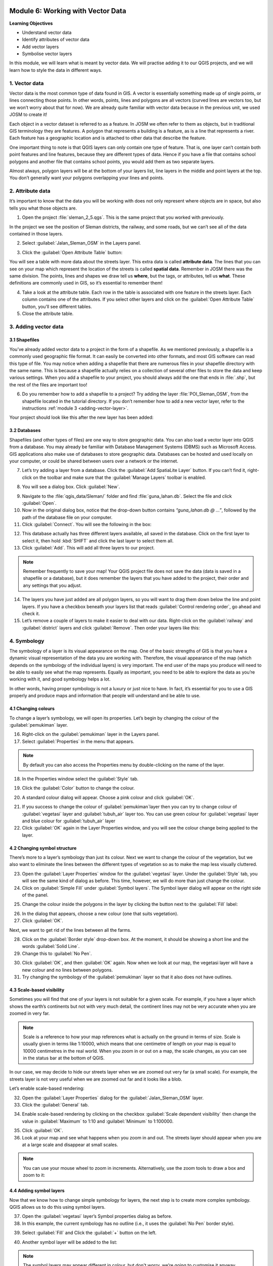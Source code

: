 .. image:: /static/training/beginner/qgis-inasafe/image7.*

..  _working-with-vector-data:

Module 6: Working with Vector Data
==================================

**Learning Objectives**

- Understand vector data
- Identify attributes of vector data
- Add vector layers
- Symbolise vector layers

In this module, we will learn what is meant by vector data.
We will practise adding it to our QGIS projects, and we will learn how to
style the data in different ways.


1. Vector data
--------------

Vector data is the most common type of data found in GIS.
A vector is essentially something made up of single points, or
lines connecting those points.
In other words, points, lines and polygons are all vectors (curved
lines are vectors too, but we won’t worry about that for now).
We are already quite familiar with vector data because in the previous unit,
we used JOSM to create it!

Each object in a vector dataset is referred to as a feature.
In JOSM we often refer to them as objects,
but in traditional GIS terminology they are features.
A polygon that represents a building is a feature, as is a
line that represents a river.
Each feature has a geographic location and is attached to other data that
describe the feature.

One important thing to note is that QGIS layers can only contain one type of
feature.
That is, one layer can’t contain both point features and line features,
because they are different types of data.
Hence if you have a file that contains school polygons and another file that
contains school points, you would add them as two separate layers.

Almost always, polygon layers will be at the bottom of your layers list, line
layers in the middle and point layers at the top.
You don’t generally want your polygons overlapping your lines and points.

2. Attribute data
-----------------

It’s important to know that the data you will be working with does not only
represent where objects are in space, but also tells you what those objects are.

1. Open the project :file:`sleman_2_5.qgs`. This is the same project that you
   worked with previously.

In the project we see the position of Sleman districts, the railway,
and some roads, but we can’t see all of the data contained in those layers.

2. Select :guilabel:`Jalan_Sleman_OSM` in the Layers panel.

.. image:: /static/training/beginner/qgis-inasafe/image72.*
   :align: center

3. Click the :guilabel:`Open Attribute Table` button:

.. image:: /static/training/beginner/qgis-inasafe/image40.*
   :align: center

You will see a table with more data about the streets layer.
This extra data is called **attribute data**.
The lines that you can see on your map which represent the location of the 
streets is called **spatial data**.
Remember in JOSM there was the same division.
The points, lines and shapes we draw tell us **where**, but the tags,
or attributes, tell us **what**.
These definitions are commonly used in GIS, so it’s essential to remember
them!

.. image:: /static/training/beginner/qgis-inasafe/image73.*
   :align: center

4. Take a look at the attribute table.
   Each row in the table is associated with one feature in the streets layer.
   Each column contains one of the attributes.
   If you select other layers and click on the :guilabel:`Open Attribute
   Table` button, you’ll see different tables.

5. Close the attribute table.

3. Adding vector data
---------------------

3.1 Shapefiles
..............

You’ve already added vector data to a project in the form of a shapefile.
As we mentioned previously, a shapefile is a commonly used geographic file
format.
It can easily be converted into other formats, and most GIS software can read
this type of file.
You may notice when adding a shapefile that there are numerous files in your
shapefile directory with the same name.
This is because a shapefile actually relies on a collection of several other
files to store the data and keep various settings.
When you add a shapefile to your project, you should always add the one that
ends in :file:`.shp`, but the rest of the files are important too!

6. Do you remember how to add a shapefile to a project?
   Try adding the layer :file:`POI_Sleman_OSM`, from the shapefile located in
   the tutorial directory.
   If you don’t remember how to add a new vector layer,
   refer to the instructions :ref:`module 3 <adding-vector-layer>`.

Your project should look like this after the new layer has been added:

.. image:: /static/training/beginner/qgis-inasafe/image74.*
   :align: center

3.2 Databases
.............

Shapefiles (and other types of files) are one way to store geographic data.
You can also load a vector layer into QGIS from a database.
You may already be familiar with Database Management Systems (DBMS) such as
Microsoft Access.
GIS applications also make use of databases to store geographic data.
Databases can be hosted and used locally on your computer,
or could be shared between users over a network or the internet.

7. Let’s try adding a layer from a database.
   Click the :guilabel:`Add SpatiaLite Layer` button.
   If you can’t find it, right-click on the toolbar and make sure that the
   :guilabel:`Manage Layers` toolbar is enabled.

.. image:: /static/training/beginner/qgis-inasafe/image75.*
   :align: center

8. You will see a dialog box.
   Click :guilabel:`New`.

.. image:: /static/training/beginner/qgis-inasafe/image76.*
   :align: center

9. Navigate to the :file:`qgis_data/Sleman/` folder and find
   :file:`guna_lahan.db`.
   Select the file and click :guilabel:`Open`.

10. Now in the original dialog box, notice that the drop-down button
    contains *“guna_lahan.db @ ...”*, followed by the path of the database file
    on your computer.

11. Click :guilabel:`Connect`.
    You will see the following in the box:

.. image:: /static/training/beginner/qgis-inasafe/image77.*
   :align: center

12. This database actually has three different layers available, all saved 
    in the database.
    Click on the first layer to select it, then hold :kbd:`SHIFT` and click the
    last layer to select them all.

13. Click :guilabel:`Add`.
    This will add all three layers to our project.

.. note:: Remember frequently to save your map!
   Your QGIS project file does not save the data (data is saved in a
   shapefile or a database), but it does remember the layers that you have
   added to the project, their order and any settings that you adjust.

14. The layers you have just added are all polygon layers, so you will want 
    to drag them down below the line and point layers.
    If you have a checkbox beneath your layers list that reads
    :guilabel:`Control rendering order`, go ahead and check it.

15. Let’s remove a couple of layers to make it easier to deal with our data.
    Right-click on the :guilabel:`railway` and :guilabel:`district` layers and
    click :guilabel:`Remove`.
    Then order your layers like this:

.. image:: /static/training/beginner/qgis-inasafe/image78.*
   :align: center

4. Symbology
------------

The symbology of a layer is its visual appearance on the map.
One of the basic strengths of GIS is that you have a dynamic visual
representation of the data you are working with.
Therefore, the visual appearance of the map (which depends on the symbology
of the individual layers) is very important.
The end user of the maps you produce will need to be able to easily see what
the map represents.
Equally as important, you need to be able to explore the data as you’re
working with it, and good symbology helps a lot.

In other words, having proper symbology is not a luxury or just nice to have.
In fact, it’s essential for you to use a GIS properly and produce maps and
information that people will understand and be able to use.

4.1 Changing colours
....................

To change a layer’s symbology, we will open its properties.
Let’s begin by changing the colour of the :guilabel:`pemukiman` layer.

16. Right-click on the :guilabel:`pemukiman` layer in the Layers panel.

17. Select :guilabel:`Properties` in the menu that appears.

.. note:: By default you can also access the Properties menu by double-clicking
   on the name of the layer.

18. In the Properties window select the :guilabel:`Style` tab.

.. image:: /static/training/beginner/qgis-inasafe/image79.*
   :align: center

19. Click the :guilabel:`Color` button to change the colour.

.. image:: /static/training/beginner/qgis-inasafe/image80.*
   :align: center

20. A standard colour dialog will appear.
    Choose a pink colour and click :guilabel:`OK`.

.. image:: /static/training/beginner/qgis-inasafe/image81.*
   :align: center

21. If you success to change the colour of :guilabel:`pemukiman`layer then you
    can try to   change colour of :guilabel:`vegetasi` layer and
    :guilabel:`tubuh_air` layer too.   You can use green colour for
    :guilabel:`vegetasi` layer and blue colour for :guilabel:`tubuh_air` layer

22. Click :guilabel:`OK` again in the Layer Properties window, and you will see
    the colour change being applied to the layer.

.. image:: /static/training/beginner/qgis-inasafe/image82.*
   :align: center

4.2 Changing symbol structure
.............................

There’s more to a layer’s symbology than just its
colour.
Next we want to change the colour of the vegetation,
but we also want to eliminate the lines between the different types of
vegetation so as to make the map less visually cluttered.

23. Open the :guilabel:`Layer Properties` window for the :guilabel:`vegetasi`
    layer. Under the :guilabel:`Style` tab, you will see the same kind of 
    dialog as before.
    This time, however, we will do more than just change the colour.

24. Click on :guilabel:`Simple Fill` under :guilabel:`Symbol layers`.
    The Symbol layer dialog will appear on the right side of the panel.

.. image:: /static/training/beginner/qgis-inasafe/image83.*
   :align: center

25. Change the colour inside the polygons in the layer by clicking the button 
    next to the :guilabel:`Fill` label:

.. image:: /static/training/beginner/qgis-inasafe/image84.*
   :align: center

26. In the dialog that appears, choose a new colour (one that suits 
    vegetation).

27. Click :guilabel:`OK`.

Next, we want to get rid of the lines between all the farms.

28. Click on the :guilabel:`Border style` drop-down box.
    At the moment, it should be showing a short line and the words
    :guilabel:`Solid Line`.

29. Change this to :guilabel:`No Pen`.

.. image:: /static/training/beginner/qgis-inasafe/image85.*
   :align: center

30. Click :guilabel:`OK`, and then :guilabel:`OK` again.
    Now when we look at our map, the vegetasi layer will have a new colour and
    no lines between polygons.

31. Try changing the symbology of the :guilabel:`pemukiman` layer so that it 
    also does not have outlines.

.. image:: /static/training/beginner/qgis-inasafe/image86.*
   :align: center

4.3 Scale-based visibility
..........................

Sometimes you will find that one of your layers is not suitable for a given
scale.
For example, if you have a layer which shows the earth’s continents but not
with very much detail, the continent lines may not be very accurate when you
are zoomed in very far.

.. note::  Scale is a reference to how your map references what is actually on
   the ground in terms of size.
   Scale is usually given in terms like 1:10000, which means that one
   centimetre of length on your map is equal to 10000 centimetres in the real
   world.
   When you zoom in or out on a map, the scale changes,
   as you can see in the status bar at the bottom of QGIS.

In our case, we may decide to hide our streets layer when we are zoomed out very
far (a small scale).
For example, the streets layer is not very useful when we are zoomed out far
and it looks like a blob.

Let’s enable scale-based rendering:

32. Open the :guilabel:`Layer Properties` dialog for the
    :guilabel:`Jalan_Sleman_OSM` layer.

33. Click the :guilabel:`General` tab.

.. image:: /static/training/beginner/qgis-inasafe/image87.*
   :align: center

34. Enable scale-based rendering by clicking on the checkbox
    :guilabel:`Scale dependent visibility` then change the value in 
    :guilabel:`Maximum` to 1:10 and :guilabel:`Minimum` to 1:100000.

.. image:: /static/training/beginner/qgis-inasafe/image88.*
   :align: center

35. Click :guilabel:`OK`.

36. Look at your map and see what happens when you zoom in and out.
    The streets layer should appear when you are at a large scale and 
    disappear at small scales.

.. note::  You can use your mouse wheel to zoom in increments.
   Alternatively, use the zoom tools to draw a box and zoom to it:

.. image:: /static/training/beginner/qgis-inasafe/image89.*
   :align: center

4.4 Adding symbol layers
........................

Now that we know how to change simple symbology for layers,
the next step is to create more complex symbology.
QGIS allows us to do this using symbol layers.

37. Open the :guilabel:`vegetasi` layer’s Symbol properties dialog as before.

38. In this example, the current symbology has no outline (i.e., it uses the 
    :guilabel:`No Pen` border style).

.. image:: /static/training/beginner/qgis-inasafe/image90.*
   :align: center

39. Select :guilabel:`Fill` and Click the :guilabel:`+` button on the left.

.. image:: /static/training/beginner/qgis-inasafe/image91.*
   :align: center

40. Another symbol layer will be added to the list:

.. image:: /static/training/beginner/qgis-inasafe/image92.*
   :align: center

.. note:: The symbol layers may appear different in colour, but don't worry, 
   we’re going to customise it anyway.

Now this layer has two different symbologies.
In other words, both the blue colour AND the green colour will be drawn.
However, the green colour will be drawn above the blue,
and since it is a solid colour, it will completely hide the blue colour.
Let’s change it.

.. note:: It’s important not to get confused between a map layer and a symbol 
   layer. A map layer is a vector (or raster) that has been loaded into the 
   map. A symbol layer is only the symbology used to represent a map layer.
   This course will usually refer to a map layer as just a layer, but a symbol 
   layer will always be called a symbol layer, to prevent confusion.

41. Set the :guilabel:`Border style` to :guilabel:`No Pen` as before.

42. Change the fill style to something other than :guilabel:`Solid` or 
    :guilabel:`No brush`. For example, :guilabel:`Dense 7`:

.. image:: /static/training/beginner/qgis-inasafe/image93.*
   :align: center

43. Click :guilabel:`OK` and then :guilabel:`OK` and take a look at your 
    layer's new symbology.

.. image:: /static/training/beginner/qgis-inasafe/image94.*
   :align: center

44. Now try it yourself. Add an additional symbology layer to 
    the :guilabel:`Jalan_Sleman_OSM` layer.

    - Give the thickness of the original layer a value of 2.0
    - Give the thickness of the new symbology layer a value of 1.0

    This will result in your roads looking something like this: 

.. image:: /static/training/beginner/qgis-inasafe/image95.*
   :align: center

45. Our streets now appear to have an outline, but they seem disjointed, as if
    they don’t connect with each other.
    To prevent this from happening, we can enable symbol levels,
    which will control the order in which the different symbol layers are
    rendered.

46. In the Layer Properties dialog, go to
    :menuselection:`Advanced ‣ Symbol levels...`:

.. image:: /static/training/beginner/qgis-inasafe/image96.*
   :align: center

47. The Symbol Levels dialog will appear.
    Check the box next to :guilabel:`Enable symbol levels`.

.. image:: /static/training/beginner/qgis-inasafe/image97.*
   :align: center

Your map will now look like this:

.. image:: /static/training/beginner/qgis-inasafe/image98.*
   :align: center

48. When you’re done, you can save the symbol itself in QGIS so that you won’t
    have to do all this work again if you want to use the symbol in the
    future. Save your current symbol style by clicking the 
    :guilabel:`Save Style...` button under the Style tab of the Layer 
    Properties dialog.

49. Give your style file a name and save.
    You can load a previously saved style at any time by clicking the
    :guilabel:`Load Style ...` button.
    Before you change a style, keep in mind that any unsaved style you are
    replacing will be lost.

.. image:: /static/training/beginner/qgis-inasafe/image99.*
   :align: center

50. Try to change the appearance of the streets layer again, so that the roads 
    are dark grey or black, with a thin yellow outline and a dashed white line
    running in the middle.

.. image:: /static/training/beginner/qgis-inasafe/image100.*
   :align: center

4.5 Classified symbology
........................

Symbol levels also work for classified layers (i.e., layers having multiple
symbols).
We will cover classification in the next module, but you can see how it
works here with roads.
By classifying various streets according to their type,
we can give them different symbologies and they will still appear to flow
into each other.

.. image:: /static/training/beginner/qgis-inasafe/image101.*
   :align: center

4.6 Symbol layer types
......................

In addition to setting fill colours and using predefined patterns, you can use
different symbol layer types entirely.
The only type we’ve been using up to now was the Simple Fill type.
The more advanced symbol layer types allow you to customise your symbols even
further.

Each type of vector (point, line and polygon) has its own set of symbol layer
types.

4.6.1 Vector points
^^^^^^^^^^^^^^^^^^^

51. Open the symbol properties for the :guilabel:`POI_Sleman_OSM` layer:

.. image:: /static/training/beginner/qgis-inasafe/image102.*
   :align: center

52. Access the various symbol layer types by clicking a symbol layer (1)
    then clicking the drop-down box in the upper right corner (2)

.. image:: /static/training/beginner/qgis-inasafe/image103.*
   :align: center

53. Investigate the various options available to you, and choose a symbol layer
    type other than the default Simple Marker.

54. If in doubt, use an Ellipse Marker.

55. Choose a white outline and dark fill, with a symbol width of 2.00 and
    symbol height of 4.00.

.. image:: /static/training/beginner/qgis-inasafe/image104.*
   :align: center

.. image:: /static/training/beginner/qgis-inasafe/image104a.*
   :align: center

4.6.2 Vector lines
^^^^^^^^^^^^^^^^^^

56. To see the various symbology options for vector lines, open the Layer
    Properties for the streets layer, and click on the drop-down box:

.. image:: /static/training/beginner/qgis-inasafe/image106.*
   :align: center

57. Click :guilabel:`Marker line`.

.. image:: /static/training/beginner/qgis-inasafe/image107.*
   :align: center

58. Click :guilabel:`Simple Marker` in the Symbol layers panel (1).

.. image:: /static/training/beginner/qgis-inasafe/image108.*
   :align: center

59. Change the symbol properties to match this dialog:

.. image:: /static/training/beginner/qgis-inasafe/image109.*
   :align: center

60. Click on :guilabel:`Marker line` in the Symbol layers panel,
    and change the interval to 2.00:

.. image:: /static/training/beginner/qgis-inasafe/image110.*
   :align: center

Once you have applied the style, take a look at its results on the map.
As you can see, these symbols change direction along with the road but don’t
always bend along with it.
This is useful for some purposes, but not for others.
If you prefer, you can change the symbol layer in question back to the way it
was before.

.. image:: /static/training/beginner/qgis-inasafe/image110a.*
   :align: center

4.6.3 Vector polygons
^^^^^^^^^^^^^^^^^^^^^

61. Now let’s change the symbol layer type for the :guilabel:`pemukiman` layer.
    Take a look at the drop-down menu as you’ve done for the point and line
    layers, and see what the various options can do.

.. image:: /static/training/beginner/qgis-inasafe/image113.*
   :align: center

62. Feel free to play around with the various options.
    We will use the Point pattern fill with the following settings:

.. image:: /static/training/beginner/qgis-inasafe/image114.*
   :align: center

63. Add a new symbol layer with a normal Simple fill.

64. Make it grey with no outlines.

65. Move it underneath the point pattern symbol layer with the
    :guilabel:`Move down` button:

.. image:: /static/training/beginner/qgis-inasafe/image115.*
   :align: center

The symbol properties should look like this:

.. image:: /static/training/beginner/qgis-inasafe/image116.*
   :align: center

As a result, you have a textured symbol for the urban layer, with the added
benefit that you can change the size, shape and distance of the individual dots
that make up the texture.


:ref:`Go to next module --> <labels-and-classifications>`
